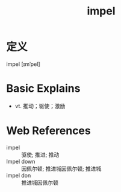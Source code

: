 #+title: impel
#+roam_tags:英语单词

* 定义
  
impel [ɪmˈpel]

* Basic Explains
- vt. 推动；驱使；激励

* Web References
- impel :: 驱使; 推进; 推动
- Impel down :: 因佩尔顿; 推进城因佩尔顿; 推进城
- impel don :: 推进城因佩尔顿
